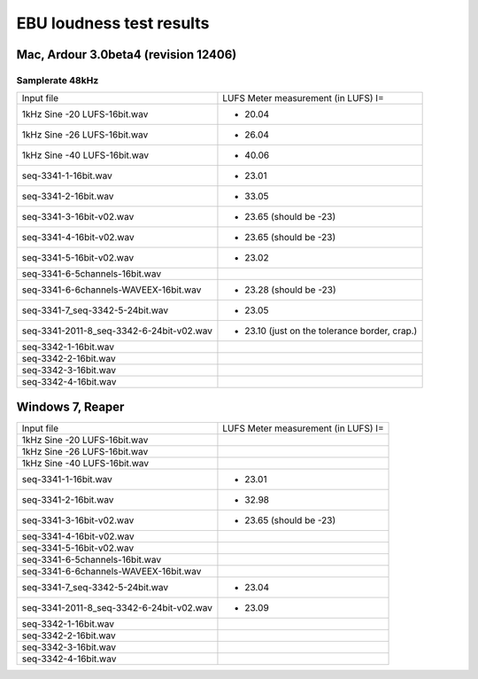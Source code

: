 *************************
EBU loudness test results
*************************

Mac, Ardour 3.0beta4 (revision 12406)
=====================================

Samplerate 48kHz
----------------

========================================    ===================================
Input file                                  LUFS Meter measurement (in LUFS) I=
----------------------------------------    -----------------------------------
1kHz Sine -20 LUFS-16bit.wav                - 20.04
1kHz Sine -26 LUFS-16bit.wav                - 26.04
1kHz Sine -40 LUFS-16bit.wav                - 40.06 
seq-3341-1-16bit.wav                        - 23.01
seq-3341-2-16bit.wav                        - 33.05
seq-3341-3-16bit-v02.wav                    - 23.65 (should be -23)
seq-3341-4-16bit-v02.wav                    - 23.65 (should be -23)
seq-3341-5-16bit-v02.wav                    - 23.02
seq-3341-6-5channels-16bit.wav
seq-3341-6-6channels-WAVEEX-16bit.wav       - 23.28 (should be -23)
seq-3341-7_seq-3342-5-24bit.wav             - 23.05
seq-3341-2011-8_seq-3342-6-24bit-v02.wav    - 23.10 (just on the tolerance border, crap.)
seq-3342-1-16bit.wav
seq-3342-2-16bit.wav
seq-3342-3-16bit.wav
seq-3342-4-16bit.wav
========================================    ===================================


Windows 7, Reaper
=====================


========================================    ===================================
Input file                                  LUFS Meter measurement (in LUFS) I=
----------------------------------------    -----------------------------------
1kHz Sine -20 LUFS-16bit.wav                       
1kHz Sine -26 LUFS-16bit.wav                       
1kHz Sine -40 LUFS-16bit.wav                        
seq-3341-1-16bit.wav                        - 23.01       
seq-3341-2-16bit.wav                        - 32.98       
seq-3341-3-16bit-v02.wav                    - 23.65 (should be -23)                 
seq-3341-4-16bit-v02.wav                    
seq-3341-5-16bit-v02.wav                    
seq-3341-6-5channels-16bit.wav
seq-3341-6-6channels-WAVEEX-16bit.wav       
seq-3341-7_seq-3342-5-24bit.wav             - 23.04 
seq-3341-2011-8_seq-3342-6-24bit-v02.wav    - 23.09
seq-3342-1-16bit.wav
seq-3342-2-16bit.wav
seq-3342-3-16bit.wav
seq-3342-4-16bit.wav
========================================    ===================================
